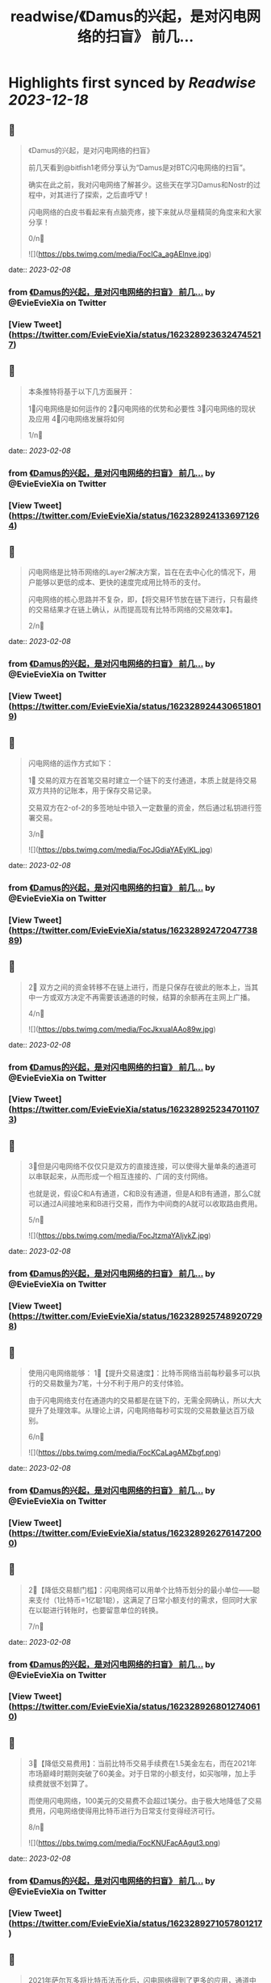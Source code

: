 :PROPERTIES:
:title: readwise/《Damus的兴起，是对闪电网络的扫盲》 前几...
:END:

:PROPERTIES:
:author: [[EvieEvieXia on Twitter]]
:full-title: "《Damus的兴起，是对闪电网络的扫盲》 前几..."
:category: [[tweets]]
:url: https://twitter.com/EvieEvieXia/status/1623289236324745217
:image-url: https://pbs.twimg.com/profile_images/1635106361125249025/PKJIQuZy.jpg
:END:

* Highlights first synced by [[Readwise]] [[2023-12-18]]
** 📌
#+BEGIN_QUOTE
《Damus的兴起，是对闪电网络的扫盲》

前几天看到@bitfish1老师分享认为“Damus是对BTC闪电网络的扫盲”。

确实在此之前，我对闪电网络了解甚少。这些天在学习Damus和Nostr的过程中，对其进行了探索，之后直呼🐮！

闪电网络的白皮书看起来有点脑壳疼，接下来就从尽量精简的角度来和大家分享！

0/n🧵 

![](https://pbs.twimg.com/media/FocICa_agAElnve.jpg) 
#+END_QUOTE
    date:: [[2023-02-08]]
*** from _《Damus的兴起，是对闪电网络的扫盲》 前几..._ by @EvieEvieXia on Twitter
*** [View Tweet](https://twitter.com/EvieEvieXia/status/1623289236324745217)
** 📌
#+BEGIN_QUOTE
本条推特将基于以下几方面展开：

1⃣️闪电网络是如何运作的
2⃣️闪电网络的优势和必要性
3⃣️闪电网络的现状及应用
4⃣️闪电网络发展将如何

1/n🧵 
#+END_QUOTE
    date:: [[2023-02-08]]
*** from _《Damus的兴起，是对闪电网络的扫盲》 前几..._ by @EvieEvieXia on Twitter
*** [View Tweet](https://twitter.com/EvieEvieXia/status/1623289241336971264)
** 📌
#+BEGIN_QUOTE
闪电网络是比特币网络的Layer2解决方案，旨在在去中心化的情况下，用户能够以更低的成本、更快的速度完成用比特币的支付。

闪电网络的核心思路并不复杂，即，【将交易环节放在链下进行，只有最终的交易结果才在链上确认，从而提高现有比特币网络的交易效率】。

2/n🧵 
#+END_QUOTE
    date:: [[2023-02-08]]
*** from _《Damus的兴起，是对闪电网络的扫盲》 前几..._ by @EvieEvieXia on Twitter
*** [View Tweet](https://twitter.com/EvieEvieXia/status/1623289244306518019)
** 📌
#+BEGIN_QUOTE
闪电网络的运作方式如下：

1⃣ 交易的双方在首笔交易时建立一个链下的支付通道，本质上就是待交易双方共持的记账本，用于保存交易记录。

交易双方在2-of-2的多签地址中锁入一定数量的资金，然后通过私钥进行签署交易。

3/n🧵 

![](https://pbs.twimg.com/media/FocJGdiaYAEylKL.jpg) 
#+END_QUOTE
    date:: [[2023-02-08]]
*** from _《Damus的兴起，是对闪电网络的扫盲》 前几..._ by @EvieEvieXia on Twitter
*** [View Tweet](https://twitter.com/EvieEvieXia/status/1623289247204773889)
** 📌
#+BEGIN_QUOTE
2⃣ 双方之间的资金转移不在链上进行，而是只保存在彼此的账本上，当其中一方或双方决定不再需要该通道的时候，结算的余额再在主网上广播。

4/n🧵 

![](https://pbs.twimg.com/media/FocJkxuaIAAo89w.jpg) 
#+END_QUOTE
    date:: [[2023-02-08]]
*** from _《Damus的兴起，是对闪电网络的扫盲》 前几..._ by @EvieEvieXia on Twitter
*** [View Tweet](https://twitter.com/EvieEvieXia/status/1623289252347011073)
** 📌
#+BEGIN_QUOTE
3⃣️但是闪电网络不仅仅只是双方的直接连接，可以使得大量单条的通道可以串联起来，从而形成一个相互连接的、广阔的支付网络。

也就是说，假设C和A有通道，C和B没有通道，但是A和B有通道，那么C就可以通过A间接地来和B进行交易，而作为中间商的A就可以收取路由费用。

5/n🧵 

![](https://pbs.twimg.com/media/FocJtzmaYAIjvkZ.jpg) 
#+END_QUOTE
    date:: [[2023-02-08]]
*** from _《Damus的兴起，是对闪电网络的扫盲》 前几..._ by @EvieEvieXia on Twitter
*** [View Tweet](https://twitter.com/EvieEvieXia/status/1623289257489207298)
** 📌
#+BEGIN_QUOTE
使用闪电网络能够：
1⃣️【提升交易速度】：比特币网络当前每秒最多可以执行的交易数量为7笔，十分不利于用户的支付体验。

由于闪电网络支付在通道内的交易都是在链下的，无需全网确认，所以大大提升了处理效率。从理论上讲，闪电网络每秒可实现的交易数量达百万级别。

6/n🧵 

![](https://pbs.twimg.com/media/FocKCaLagAMZbgf.png) 
#+END_QUOTE
    date:: [[2023-02-08]]
*** from _《Damus的兴起，是对闪电网络的扫盲》 前几..._ by @EvieEvieXia on Twitter
*** [View Tweet](https://twitter.com/EvieEvieXia/status/1623289262761472000)
** 📌
#+BEGIN_QUOTE
2⃣️【降低交易额门槛】：闪电网络可以用单个比特币划分的最小单位——聪来支付（1比特币=1亿聪1聪），这满足了日常小额支付的需求，但同时大家在以聪进行转账时，也要留意单位的转换。

7/n🧵 
#+END_QUOTE
    date:: [[2023-02-08]]
*** from _《Damus的兴起，是对闪电网络的扫盲》 前几..._ by @EvieEvieXia on Twitter
*** [View Tweet](https://twitter.com/EvieEvieXia/status/1623289268012740610)
** 📌
#+BEGIN_QUOTE
3⃣️【降低交易费用】：当前比特币交易手续费在1.5美金左右，而在2021年市场巅峰时期则突破了60美金。对于日常的小额支付，如买咖啡，加上手续费就很不划算了。

而使用闪电网络，100美元的交易费不会超过1美分。由于极大地降低了交易费用，闪电网络使得用比特币进行为日常支付变得经济可行。

8/n🧵 

![](https://pbs.twimg.com/media/FocKNUFacAAgut3.png) 
#+END_QUOTE
    date:: [[2023-02-08]]
*** from _《Damus的兴起，是对闪电网络的扫盲》 前几..._ by @EvieEvieXia on Twitter
*** [View Tweet](https://twitter.com/EvieEvieXia/status/1623289271057801217)
** 📌
#+BEGIN_QUOTE
2021年萨尔瓦多将比特币法币化后，闪电网络得到了更多的应用，通道中的BTC数量也在快速增长。

截止至2023年2月8日，闪电网络一共有1.6万个节点，近7.7万个支付通道，通道资金约5356枚比特币，【约合1.24亿美金】。

9/n🧵 

![](https://pbs.twimg.com/media/FocKaQoaMAELO1h.png) 
#+END_QUOTE
    date:: [[2023-02-08]]
*** from _《Damus的兴起，是对闪电网络的扫盲》 前几..._ by @EvieEvieXia on Twitter
*** [View Tweet](https://twitter.com/EvieEvieXia/status/1623289275524718593)
** 📌
#+BEGIN_QUOTE
通道的集中地主要集中在美国、加拿大、德国，仅美国的通道数量就占了30.15%，而在亚洲，仅新加坡的通道数量占比相对较高（1.644%）。

由于闪电网络在亚洲的使用极少，东西方之间对闪电网络存在着认知差。

10/n🧵 
#+END_QUOTE
    date:: [[2023-02-08]]
*** from _《Damus的兴起，是对闪电网络的扫盲》 前几..._ by @EvieEvieXia on Twitter
*** [View Tweet](https://twitter.com/EvieEvieXia/status/1623289279555448833)
** 📌
#+BEGIN_QUOTE
在技术逐渐成熟的基础上，支付及社交巨头在推动着闪电网络的普及，当前闪电网络的使用场景包括：

1⃣️社交平台支付打赏：@damusapp 支持了闪电网络支付及打赏功能，用户可选择使用@Strike  @CashApp  @bluewalletio 等数十个钱包。

11/n🧵 

![](https://pbs.twimg.com/media/FocK7TdakAAfdlP.jpg) 

![](https://pbs.twimg.com/media/FocK8sxaYAIZUTo.jpg) 
#+END_QUOTE
    date:: [[2023-02-08]]
*** from _《Damus的兴起，是对闪电网络的扫盲》 前几..._ by @EvieEvieXia on Twitter
*** [View Tweet](https://twitter.com/EvieEvieXia/status/1623289282441121792)
** 📌
#+BEGIN_QUOTE
2⃣️跨境汇款：数字支付平台Strike支持美国和菲律宾的用户之间通过闪电网络进行快速、安全、低成本的汇款。

3⃣️商户支付：Strike和 Shopify等合作建立比特币支付系统，允许商家在客户使用加密货币付款后快速接收美元。

12/n🧵 
#+END_QUOTE
    date:: [[2023-02-08]]
*** from _《Damus的兴起，是对闪电网络的扫盲》 前几..._ by @EvieEvieXia on Twitter
*** [View Tweet](https://twitter.com/EvieEvieXia/status/1623289286522175488)
** 📌
#+BEGIN_QUOTE
4⃣️转账交易：Jack Dorsey领导的支付公司Block旗下支付平台Cash APP可支持通过闪电网络发送和接受比特币。

13/n🧵 
#+END_QUOTE
    date:: [[2023-02-08]]
*** from _《Damus的兴起，是对闪电网络的扫盲》 前几..._ by @EvieEvieXia on Twitter
*** [View Tweet](https://twitter.com/EvieEvieXia/status/1623289289458200577)
** 📌
#+BEGIN_QUOTE
闪电网络领域近年也出现了多笔大额融资：

1⃣️2022年9月，基于比特币闪电网络建立的加密支付应用Strike宣布完成8000万美元B轮融资。

2⃣️2022年4月，专注于比特币业务的公司Lightning Labs完成7000万美元B轮融资。

3⃣️2022年5月，闪电网络公司Lightspark完成融资，由a16z和Paradigm领投。

14/n🧵 
#+END_QUOTE
    date:: [[2023-02-08]]
*** from _《Damus的兴起，是对闪电网络的扫盲》 前几..._ by @EvieEvieXia on Twitter
*** [View Tweet](https://twitter.com/EvieEvieXia/status/1623289292348067840)
** 📌
#+BEGIN_QUOTE
中本聪在Bitcoin 1.0中就包含了支付通道的代码草稿。之后的几年里，极客们一直推动着闪电网络向前，力求实现比特币的初心——搭建一种完全通过点对点技术实现的电子现金系统，即便这是一条难而远的道路。

（btw，看闪电网络历史邮件及演讲时，真的有被早期极客精神触动到！

15/n🧵 

![](https://pbs.twimg.com/media/FocOD33aUAAHEI4.png) 
#+END_QUOTE
    date:: [[2023-02-08]]
*** from _《Damus的兴起，是对闪电网络的扫盲》 前几..._ by @EvieEvieXia on Twitter
*** [View Tweet](https://twitter.com/EvieEvieXia/status/1623289295292489732)
** 📌
#+BEGIN_QUOTE
闪电网络为比特币用于日常支付开辟了新的路径。自2018年正式落地，闪电网络仍处于早期阶段，但2021年来，其发展迅速，逐渐在用户群体间形成共识，并扩展了真实有效的用例。

16/n🧵 
#+END_QUOTE
    date:: [[2023-02-08]]
*** from _《Damus的兴起，是对闪电网络的扫盲》 前几..._ by @EvieEvieXia on Twitter
*** [View Tweet](https://twitter.com/EvieEvieXia/status/1623289300124311552)
** 📌
#+BEGIN_QUOTE
Damus作为去中心化社交应用，支持用户进行闪电网络支付和打赏，通过这种方式或将有效地培养用户使用比特币进行小额支付的习惯。

另外，Strike、Lightning Labs等也在持续推进闪电网络的普及。

或许终将有一天，闪电网络之于比特币，如同Visa之于货币，让比特币的初心得以实现。

17/n🧵 
#+END_QUOTE
    date:: [[2023-02-08]]
*** from _《Damus的兴起，是对闪电网络的扫盲》 前几..._ by @EvieEvieXia on Twitter
*** [View Tweet](https://twitter.com/EvieEvieXia/status/1623289303135834114)
** 📌
#+BEGIN_QUOTE
终于对「闪电网络」进行了总结，更详细的内容大家可以点开链接看PDF！参考文章及图片来源也都放在里面啦。

https://t.co/MmyX6d9obA

大家的点赞/转发就是对eeevie最大的鼓励！
若有疏漏，欢迎交流指正！🫡

最后感谢 @FinanceYF5 创建的crypto最全数据库的内容支持！以及@bc1Bill 的启发！ 

![](https://pbs.twimg.com/media/FocUduwacAIJRIb.jpg) 
#+END_QUOTE
    date:: [[2023-02-08]]
*** from _《Damus的兴起，是对闪电网络的扫盲》 前几..._ by @EvieEvieXia on Twitter
*** [View Tweet](https://twitter.com/EvieEvieXia/status/1623289309028810753)